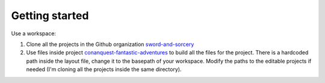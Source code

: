 Getting started
===============

Use a workspace:

#. Clone all the projects in the Github organization `sword-and-sorcery`_
#. Use files inside project `conanquest-fantastic-adventures`_ to build all
   the files for the project. There is a hardcoded path inside the layout
   file, change it to the basepath of your workspace. Modify the paths to the
   editable projects if needed (I'm cloning all the projects inside the same
   directory).



.. _`sword-and-sorcery`: https://github.com/sword-and-sorcery
.. _`conanquest-fantastic-adventures`: https://github.com/sword-and-sorcery/conanquest-fantastic-adventures/tree/master/_workspace
